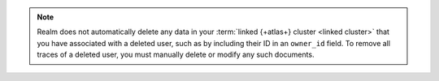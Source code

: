 .. note::

   Realm does not automatically delete any data in your :term:`linked {+atlas+}
   cluster <linked cluster>` that you have associated with a deleted user, such
   as by including their ID in an ``owner_id`` field. To remove all traces of a
   deleted user, you must manually delete or modify any such documents.
